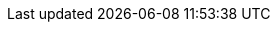 :project_name: Red Hat Single Sign-On
:project_community: false
:project_product: true
:project_version: 7.2.0.DR4
:project_versionMvn: 3.3.0.Final-redhat1
:project_versionNpm: 3.3.0.Final-redhat1
:project_versionDoc: 7.2
:project_images: rhsso-images
:project_doc_base_url: https://doc-stage.usersys.redhat.com/documentation/en-us/red_hat_single_sign-on

:quickstartRepo_name: {project_name} Quickstarts Repository
:quickstartRepo_link: https://github.com/redhat-developer/redhat-sso-quickstarts
:quickstartRepo_dir: redhat-sso-quickstarts

:authorizationguide_name: Authorization Services Guide
:authorizationguide_link: {project_doc_base_url}/{project_versionDoc}/html-single/authorization_services_guide/
:adapterguide_name: Securing Applications and Services Guide
:adapterguide_link: {project_doc_base_url}/{project_versionDoc}/html-single/securing_applications_and_services_guide/
:adminguide_name: Server Administration Guide
:adminguide_link: {project_doc_base_url}/{project_versionDoc}/html-single/server_administration_guide/
:apidocs_name: API Documentation
:apidocs_link: {project_doc_base_url}/{project_versionDoc}/html-single/api-documentation/
:developerguide_name: Server Developer Guide
:developerguide_link: {project_doc_base_url}/{project_versionDoc}/html-single/server_developer_guide/
:gettingstarted_name: Getting Started Guide
:gettingstarted_link: {project_doc_base_url}/{project_versionDoc}/html-single/getting_started_guide/
:installguide_name: Server Installation and Configuration Guide
:installguide_link: {project_doc_base_url}/{project_versionDoc}/html-single/server_installation_and_configuration_guide/
:installguide_profile_name: Profiles
:installguide_profile_link: {installguide_link}/#profiles

:appserver_name: JBoss EAP
:appserver_version: 7.0
:appserver_doc_base_url: https://access.redhat.com/documentation/en/red-hat-jboss-enterprise-application-platform/{appserver_version}
:appserver_socket_name: JBoss EAP Configuration Guide
:appserver_socket_link: {appserver_doc_base_url}/html-single/configuration-guide/#network_and_port_configuration
:appserver_jgroups_name: JBoss EAP Configuration Guide
:appserver_jgroups_link: {appserver_doc_base_url}/html-single/configuration-guide/#cluster_communication_jgroups
:appserver_jpa_name: JBoss EAP Development Guide
:appserver_jpa_link: {appserver_doc_base_url}/html-single/development-guide/#hibernate
:appserver_network_name: JBoss EAP Configuration Guide
:appserver_network_link: {appserver_doc_base_url}/html-single/configuration-guide/#network_and_port_configuration
:appserver_datasource_name: JBoss EAP Configuration Guide
:appserver_datasource_link: {appserver_doc_base_url}/html-single/configuration-guide/#datasource_management
:appserver_caching_name: JBoss EAP Configuration Guide
:appserver_caching_link: {appserver_doc_base_url}/html-single/configuration-guide/#infinispan
:appserver_admindoc_name: JBoss EAP Configuration Guide
:appserver_admindoc_link: {appserver_doc_base_url}/html-single/configuration-guide/configuration-guide
:appserver_loadbalancer_name: JBoss EAP Configuration Guide
:appserver_loadbalancer_link: {appserver_doc_base_url}/html-single/configuration-guide/#configuring_high_availability

:fuseVersion: JBoss Fuse 6.3.0 Rollup 1

:subsystem_undertow_xml_urn: urn:jboss:domain:undertow:3.1
